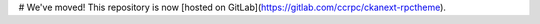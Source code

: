 # We've moved!
This repository is now [hosted on GitLab](https://gitlab.com/ccrpc/ckanext-rpctheme).

